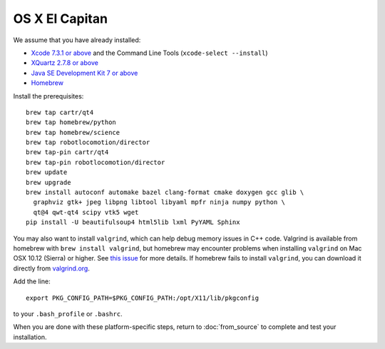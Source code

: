 ***************
OS X El Capitan
***************

We assume that you have already installed:

* `Xcode 7.3.1 or above <https://developer.apple.com/xcode/download/>`_ and the Command Line Tools (``xcode-select --install``)
* `XQuartz 2.7.8 or above <https://www.xquartz.org/releases/>`_
* `Java SE Development Kit 7 or above <http://www.oracle.com/technetwork/java/javase/downloads/>`_
* `Homebrew <http://brew.sh/>`_

Install the prerequisites::

    brew tap cartr/qt4
    brew tap homebrew/python
    brew tap homebrew/science
    brew tap robotlocomotion/director
    brew tap-pin cartr/qt4
    brew tap-pin robotlocomotion/director
    brew update
    brew upgrade
    brew install autoconf automake bazel clang-format cmake doxygen gcc glib \
      graphviz gtk+ jpeg libpng libtool libyaml mpfr ninja numpy python \
      qt@4 qwt-qt4 scipy vtk5 wget
    pip install -U beautifulsoup4 html5lib lxml PyYAML Sphinx

You may also want to install ``valgrind``, which can help debug memory issues in C++ code. Valgrind is available from homebrew with ``brew install valgrind``, but homebrew may encounter problems when installing ``valgrind`` on Mac OSX 10.12 (Sierra) or higher. See `this issue <https://github.com/Homebrew/homebrew-core/issues/4841#issuecomment-254217338>`_ for more details. If homebrew fails to install ``valgrind``, you can download it directly from `valgrind.org <http://valgrind.org/downloads/current.html>`_. 

Add the line::

    export PKG_CONFIG_PATH=$PKG_CONFIG_PATH:/opt/X11/lib/pkgconfig

to your ``.bash_profile`` or ``.bashrc``.

When you are done with these platform-specific steps, return to :doc:`from_source` to complete and test your installation.
